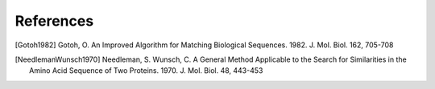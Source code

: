 References
==========

.. [Gotoh1982] Gotoh, O.  An Improved Algorithm for Matching Biological Sequences.
               1982.  J. Mol. Biol. 162, 705-708

.. [NeedlemanWunsch1970] Needleman, S.  Wunsch, C.  A General Method Applicable to the
                         Search for Similarities in the Amino Acid Sequence of Two
                         Proteins.  1970.  J. Mol. Biol. 48, 443-453